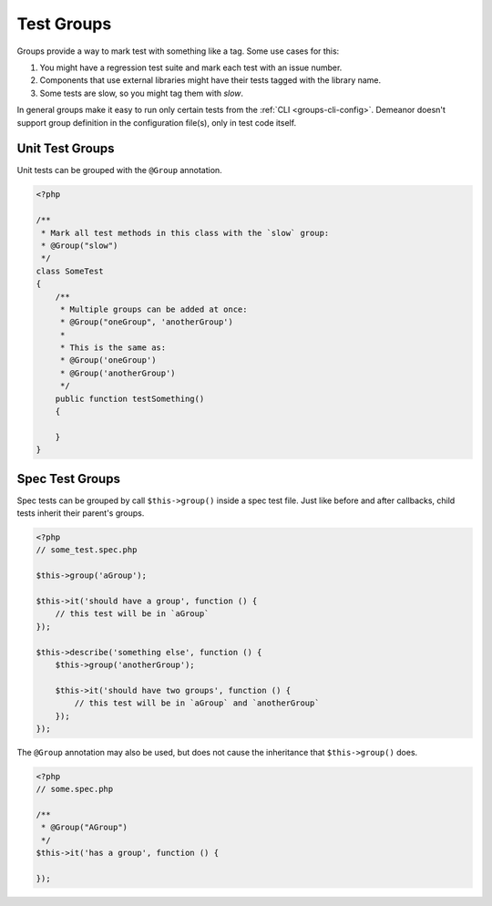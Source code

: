 Test Groups
===========

Groups provide a way to mark test with something like a tag. Some use cases for
this:

#. You might have a regression test suite and mark each test with an issue number.
#. Components that use external libraries might have their tests tagged with the
   library name.
#. Some tests are slow, so you might tag them with *slow*.

In general groups make it easy to run only certain tests from the
:ref:`CLI <groups-cli-config>`. Demeanor doesn't support group definition in the
configuration file(s), only in test code itself.

Unit Test Groups
----------------

Unit tests can be grouped with the ``@Group`` annotation.

.. code-block:: php

    <?php

    /**
     * Mark all test methods in this class with the `slow` group:
     * @Group("slow")
     */
    class SomeTest
    {
        /**
         * Multiple groups can be added at once:
         * @Group("oneGroup", 'anotherGroup')
         *
         * This is the same as:
         * @Group('oneGroup')
         * @Group('anotherGroup')
         */
        public function testSomething()
        {

        }
    }

Spec Test Groups
----------------

Spec tests can be grouped by call ``$this->group()`` inside a spec test file. Just
like before and after callbacks, child tests inherit their parent's groups.

.. code-block:: php

    <?php
    // some_test.spec.php

    $this->group('aGroup');

    $this->it('should have a group', function () {
        // this test will be in `aGroup`
    });

    $this->describe('something else', function () {
        $this->group('anotherGroup');

        $this->it('should have two groups', function () {
            // this test will be in `aGroup` and `anotherGroup`
        });
    });

The ``@Group`` annotation may also be used, but does not cause the inheritance
that ``$this->group()`` does.

.. code-block:: php

    <?php
    // some.spec.php

    /**
     * @Group("AGroup")
     */
    $this->it('has a group', function () {

    });
